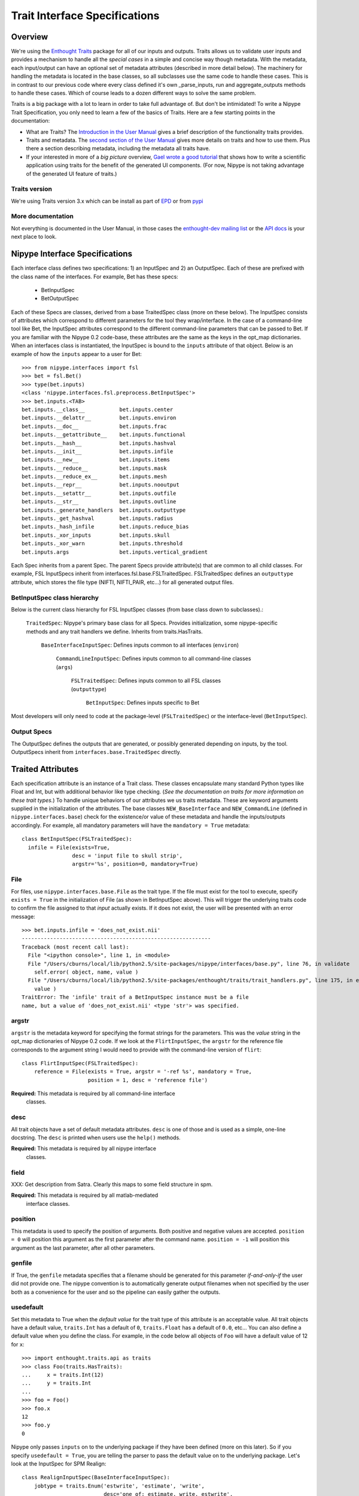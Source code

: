 ================================
 Trait Interface Specifications
================================

Overview
--------

We're using the `Enthought Traits
<http://code.enthought.com/projects/traits/>`_ package for all of our
inputs and outputs.  Traits allows us to validate user inputs and
provides a mechanism to handle all the *special cases* in a simple and
concise way though metadata.  With the metadata, each input/output can
have an optional set of metadata attributes (described in more detail
below).  The machinery for handling the metadata is located in the
base classes, so all subclasses use the same code to handle these
cases.  This is in contrast to our previous code where every class
defined it's own _parse_inputs, run and aggregate_outputs methods to
handle these cases.  Which of course leads to a dozen different ways
to solve the same problem.

Traits is a big package with a lot to learn in order to take full
advantage of.  But don't be intimidated!  To write a Nipype Trait
Specification, you only need to learn a few of the basics of Traits.
Here are a few starting points in the documentation:

* What are Traits?  The `Introduction in the User Manual
  <http://code.enthought.com/projects/traits/docs/html/traits_user_manual/intro.html>`_
  gives a brief description of the functionality traits provides.

* Traits and metadata.  The `second section of the User Manual
  <http://code.enthought.com/projects/traits/docs/html/traits_user_manual/defining.html>`_
  gives more details on traits and how to use them.  Plus there a
  section describing metadata, including the metadata all traits have.

* If your interested in more of a *big picture* overview, `Gael wrote
  a good tutorial
  <http://code.enthought.com/projects/traits/docs/html/tutorials/traits_ui_scientific_app.html>`_
  that shows how to write a scientific application using traits for
  the benefit of the generated UI components.  (For now, Nipype is not
  taking advantage of the generated UI feature of traits.)

Traits version
^^^^^^^^^^^^^^

We're using Traits version 3.x which can be install as part of `EPD
<http://enthought.com/products/epd.php>`_ or from `pypi
<http://pypi.python.org/pypi/Traits/3.3.0>`_

More documentation
^^^^^^^^^^^^^^^^^^

Not everything is documented in the User Manual, in those cases the
`enthought-dev mailing list
<https://mail.enthought.com/mailman/listinfo/enthought-dev>`_ or the
`API docs
<http://code.enthought.com/projects/files/ETS32_API/enthought.traits.html>`_
is your next place to look.

Nipype Interface Specifications
-------------------------------

Each interface class defines two specifications: 1) an InputSpec and
2) an OutputSpec.  Each of these are prefixed with the class name of
the interfaces.  For example, Bet has these specs:

  - BetInputSpec
  - BetOutputSpec

Each of these Specs are classes, derived from a base TraitedSpec class
(more on these below).  The InputSpec consists of attributes which
correspond to different parameters for the tool they wrap/interface.
In the case of a command-line tool like Bet, the InputSpec attributes
correspond to the different command-line parameters that can be passed
to Bet.  If you are familiar with the Nipype 0.2 code-base, these
attributes are the same as the keys in the opt_map dictionaries.  When
an interfaces class is instantiated, the InputSpec is bound to the
``inputs`` attribute of that object.  Below is an example of how the
``inputs`` appear to a user for Bet::

  >>> from nipype.interfaces import fsl
  >>> bet = fsl.Bet()
  >>> type(bet.inputs)
  <class 'nipype.interfaces.fsl.preprocess.BetInputSpec'>
  >>> bet.inputs.<TAB>
  bet.inputs.__class__           bet.inputs.center
  bet.inputs.__delattr__         bet.inputs.environ
  bet.inputs.__doc__             bet.inputs.frac
  bet.inputs.__getattribute__    bet.inputs.functional
  bet.inputs.__hash__            bet.inputs.hashval
  bet.inputs.__init__            bet.inputs.infile
  bet.inputs.__new__             bet.inputs.items
  bet.inputs.__reduce__          bet.inputs.mask
  bet.inputs.__reduce_ex__       bet.inputs.mesh
  bet.inputs.__repr__            bet.inputs.nooutput
  bet.inputs.__setattr__         bet.inputs.outfile
  bet.inputs.__str__             bet.inputs.outline
  bet.inputs._generate_handlers  bet.inputs.outputtype
  bet.inputs._get_hashval        bet.inputs.radius
  bet.inputs._hash_infile        bet.inputs.reduce_bias
  bet.inputs._xor_inputs         bet.inputs.skull
  bet.inputs._xor_warn           bet.inputs.threshold
  bet.inputs.args                bet.inputs.vertical_gradient


Each Spec inherits from a parent Spec.  The parent Specs provide
attribute(s) that are common to all child classes.  For example, FSL
InputSpecs inherit from interfaces.fsl.base.FSLTraitedSpec.
FSLTraitedSpec defines an ``outputtype`` attribute, which stores the
file type (NIFTI, NIFTI_PAIR, etc...) for all generated output files.

BetInputSpec class hierarchy
^^^^^^^^^^^^^^^^^^^^^^^^^^^^

Below is the current class hierarchy for FSL InputSpec classes (from
base class down to subclasses).:

  ``TraitedSpec``: Nipype's primary base class for all Specs.
  Provides initialization, some nipype-specific methods and any trait
  handlers we define. Inherits from traits.HasTraits.

    ``BaseInterfaceInputSpec``: Defines inputs common to all
    interfaces (``environ``)

      ``CommandLineInputSpec``: Defines inputs common to all
      command-line classes (``args``)

        ``FSLTraitedSpec``: Defines inputs common to all FSL classes
        (``outputtype``)

	  ``BetInputSpec``: Defines inputs specific to Bet

Most developers will only need to code at the package-level
(``FSLTraitedSpec``) or the interface-level (``BetInputSpec``).

Output Specs
^^^^^^^^^^^^

The OutputSpec defines the outputs that are generated, or possibly
generated depending on inputs, by the tool.  OutputSpecs inherit from
``interfaces.base.TraitedSpec`` directly.


Traited Attributes
------------------

Each specification attribute is an instance of a Trait class.  These
classes encapsulate many standard Python types like Float and Int, but
with additional behavior like type checking.  (*See the documentation
on traits for more information on these trait types.*) To handle
unique behaviors of our attributes we us traits metadata.  These are
keyword arguments supplied in the initialization of the attributes.
The base classes ``NEW_BaseInterface`` and ``NEW_CommandLine``
(defined in ``nipype.interfaces.base``) check for the existence/or
value of these metadata and handle the inputs/outputs accordingly.
For example, all mandatory parameters will have the ``mandatory =
True`` metadata::

  class BetInputSpec(FSLTraitedSpec):
    infile = File(exists=True,
                  desc = 'input file to skull strip',
                  argstr='%s', position=0, mandatory=True)


File
^^^^

For files, use ``nipype.interfaces.base.File`` as the trait type.  If
the file must exist for the tool to execute, specify ``exists = True``
in the initialization of File (as shown in BetInputSpec above). This
will trigger the underlying traits code to confirm the file assigned
to that *input* actually exists.  If it does not exist, the user will
be presented with an error message::

    >>> bet.inputs.infile = 'does_not_exist.nii'
    ------------------------------------------------------------
    Traceback (most recent call last):
      File "<ipython console>", line 1, in <module>
      File "/Users/cburns/local/lib/python2.5/site-packages/nipype/interfaces/base.py", line 76, in validate
        self.error( object, name, value )
      File "/Users/cburns/local/lib/python2.5/site-packages/enthought/traits/trait_handlers.py", line 175, in error
        value )
    TraitError: The 'infile' trait of a BetInputSpec instance must be a file 
    name, but a value of 'does_not_exist.nii' <type 'str'> was specified.


argstr
^^^^^^

``argstr`` is the metadata keyword for specifying the format strings
for the parameters. This was the *value* string in the opt_map
dictionaries of Nipype 0.2 code.  If we look at the
``FlirtInputSpec``, the ``argstr`` for the reference file corresponds
to the argument string I would need to provide with the command-line
version of ``flirt``::

    class FlirtInputSpec(FSLTraitedSpec):
        reference = File(exists = True, argstr = '-ref %s', mandatory = True,
                         position = 1, desc = 'reference file')

**Required:** This metadata is required by all command-line interface
  classes.

desc
^^^^

All trait objects have a set of default metadata attributes.  ``desc``
is one of those and is used as a simple, one-line docstring.  The
``desc`` is printed when users use the ``help()`` methods.

**Required:** This metadata is required by all nipype interface
  classes.

field
^^^^^

XXX: Get description from Satra.  Clearly this maps to some field
structure in spm.

**Required:** This metadata is required by all matlab-mediated
  interface classes.

position
^^^^^^^^

This metadata is used to specify the position of arguments.  Both
positive and negative values are accepted.  ``position = 0`` will
position this argument as the first parameter after the command
name. ``position = -1`` will position this argument as the last
parameter, after all other parameters.

genfile
^^^^^^^

If True, the ``genfile`` metadata specifies that a filename should be
generated for this parameter *if-and-only-if* the user did not provide
one.  The nipype convention is to automatically generate output
filenames when not specified by the user both as a convenience for the
user and so the pipeline can easily gather the outputs.

usedefault
^^^^^^^^^^

Set this metadata to True when the *default value* for the trait type
of this attribute is an acceptable value.  All trait objects have a
default value, ``traits.Int`` has a default of ``0``, ``traits.Float``
has a default of ``0.0``, etc...  You can also define a default value
when you define the class.  For example, in the code below all objects
of ``Foo`` will have a default value of 12 for ``x``::

    >>> import enthought.traits.api as traits
    >>> class Foo(traits.HasTraits):
    ...     x = traits.Int(12)
    ...     y = traits.Int
    ...
    >>> foo = Foo()
    >>> foo.x
    12
    >>> foo.y
    0

Nipype only passes ``inputs`` on to the underlying package if they
have been defined (more on this later).  So if you specify
``usedefault = True``, you are telling the parser to pass the default
value on to the underlying package.  Let's look at the InputSpec for
SPM Realign::

    class RealignInputSpec(BaseInterfaceInputSpec):
        jobtype = traits.Enum('estwrite', 'estimate', 'write',
                              desc='one of: estimate, write, estwrite',
                              usedefault=True)

Here we've defined ``jobtype`` to be an enumerated trait type,
``Enum``, which can be set to one of the following: ``estwrite``,
``estimate``, or ``write``.  In a container, the default is always the
first element.  So in this case, the default will be ``estwrite``::

    >>> from nipype.interfaces import spm
    >>> rlgn = spm.Realign()
    >>> rlgn.inputs.infile
    <undefined>
    >>> rlgn.inputs.jobtype
    'estwrite'

xor and requires
^^^^^^^^^^^^^^^^

Both of these accept a list of trait names. The xor metadata reflects
mutually exclusive traits, while the requires metadata reflects traits
that have to be set together. When a xor-ed trait is set, all other
traits belonging to the list are set to Undefined. The function
check_mandatory_inputs ensures that all requirements (both mandatory and
via the requires metadata are satisfied). These are also reflected in
the help function. 

units
^^^^^

XXX value of units.  Not sure how are these used in traits?

Defining an interface class
---------------------------

When you define an interface class, you will define these attributes
and methods:

* ``input_spec``: the InputSpec
* ``output_spec``: the OutputSpec
* ``_list_outputs()``: Returns a dictionary will all outputs and
  associated paths.
* ``_get_filename()``: Returns a string that is the generated filename
  for the requested output.

For command-line interfaces:

* ``_cmd``: the command-line command

For matlab-mediated interfaces:

* ``_jobtype``: XXX
* ``_jobname``: XXX

This is the class definition for Flirt, minus the docstring::

    class Flirt(NEW_FSLCommand):
        _cmd = 'flirt'
        input_spec = FlirtInputSpec
        output_spec = FlirtOutputSpec

        def _list_outputs(self):
            outputs = self.output_spec().get()
            outputs['outfile'] = self.inputs.outfile
            # Generate an outfile if one is not provided
            if not isdefined(outputs['outfile']) and isdefined(self.inputs.infile):
                outputs['outfile'] = self._gen_fname(self.inputs.infile,
                                                     suffix = '_flirt')
            outputs['outmatrix'] = self.inputs.outmatrix
            # Generate an outmatrix file if one is not provided
            if not isdefined(outputs['outmatrix']) and \
                    isdefined(self.inputs.infile):
                outputs['outmatrix'] = self._gen_fname(self.inputs.infile,
                                                       suffix = '_flirt.mat',
                                                       change_ext = False)
            return outputs

        def _gen_filename(self, name):
            if name in ('outfile', 'outmatrix'):
                return self._list_outputs()[name]
            else:
                return None

There are two possible output files ``outfile`` and ``outmatrix``,
both of which can be generated if not specified by the user.

NEW_CommandLine._gen_filename
-----------------------------

Generate filename, used for filenames that nipype generates as a
convenience for users.  This is for parameters that are required by
the wrapped package, but we're generating from some other parameter.
For example, ``Bet.inputs.outfile`` is required by bet but we can
generate the name from ``Bet.inputs.infile``.  Override this method in
subclass to handle.

NEW_FSLCommand._gen_fname
-------------------------

Generates filenames for FSL commands making sure to use the
appropriate file extension.  Used by subclasses but should **not** be
overridden.

NEW_Interface._list_outputs
---------------------------

Returns a dictionary containing names of generated files that are
expected after package completes execution.  This is used by
``NEW_BaseInterface.aggregate_outputs`` to gather all output files for
the pipeline.


Undefined inputs
----------------

XXX Explain <undefined> and the isdefined function.

Example of inputs
-----------------

Below we have an example of using Bet.  We can see from the help which
inputs are mandatory and which are optional, along with the one-line
description provided by the ``desc`` metadata::

    >>> from nipype.interfaces import fsl
    >>> fsl.Bet.help()
    Inputs
    ------

    Mandatory:
     infile: input file to skull strip

    Optional:
     args: Additional parameters to the command
     center: center of gravity in voxels
     environ: Environment variables (default={})
     frac: fractional intensity threshold
     functional: apply to 4D fMRI data
     mask: create binary mask image
     mesh: generate a vtk mesh brain surface
     nooutput: Don't generate segmented output
     outfile: name of output skull stripped image
     outline: create surface outline image
     outputtype: None
     radius: head radius
     reduce_bias: bias field and neck cleanup
     skull: create skull image
     threshold: apply thresholding to segmented brain image and mask
     vertical_gradient: vertical gradient in fractional intensity threshold (-1, 1)

    Outputs
    -------
    maskfile: path/name of binary brain mask (if generated)
    meshfile: path/name of vtk mesh file (if generated)
    outfile: path/name of skullstripped file
    outlinefile: path/name of outline file (if generated)


Here we create a bet object and specify the required input. We then
check our inputs to see which are defined and which are not::

    >>> bet = fsl.Bet(infile = 'f3.nii')
    >>> bet.inputs
    args = <undefined>
    center = <undefined>
    environ = {'FSLOUTPUTTYPE': 'NIFTI_GZ'}
    frac = <undefined>
    functional = <undefined>
    infile = f3.nii
    mask = <undefined>
    mesh = <undefined>
    nooutput = <undefined>
    outfile = <undefined>
    outline = <undefined>
    outputtype = NIFTI_GZ
    radius = <undefined>
    reduce_bias = <undefined>
    skull = <undefined>
    threshold = <undefined>
    vertical_gradient = <undefined>
    >>> bet.cmdline
    'bet f3.nii /Users/cburns/data/nipype/s1/f3_brain.nii.gz'

We also checked the command-line that will be generated when we run
the command and can see the generated output filename
``f3_brain.nii.gz``.
